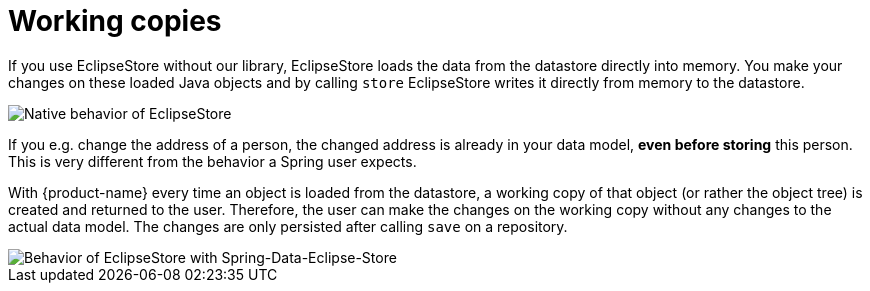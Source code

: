 = Working copies

If you use EclipseStore without our library, EclipseStore loads the data from the datastore directly into memory. You make your changes on these loaded Java objects and by calling ``store`` EclipseStore writes it directly from memory to the datastore.

image::../images/WorkingCopy_1.svg[Native behavior of EclipseStore]

If you e.g. change the address of a person, the changed address is already in your data model, *even before storing* this person.
This is very different from the behavior a Spring user expects.

With {product-name} every time an object is loaded from the datastore, a working copy of that object (or rather the object tree) is created and returned to the user.
Therefore, the user can make the changes on the working copy without any changes to the actual data model.
The changes are only persisted after calling ``save`` on a repository.

image::../images/WorkingCopy_2.svg[Behavior of EclipseStore with Spring-Data-Eclipse-Store]
